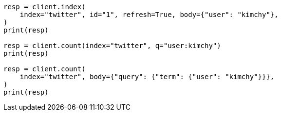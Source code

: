 // search/count.asciidoc:92

[source, python]
----
resp = client.index(
    index="twitter", id="1", refresh=True, body={"user": "kimchy"},
)
print(resp)

resp = client.count(index="twitter", q="user:kimchy")
print(resp)

resp = client.count(
    index="twitter", body={"query": {"term": {"user": "kimchy"}}},
)
print(resp)
----